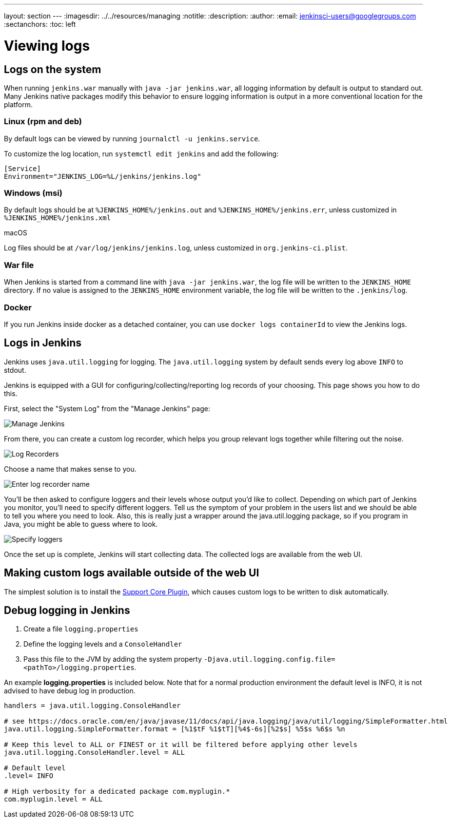 ---
layout: section
---
ifdef::backend-html5[]
ifndef::env-github[:imagesdir: ../../resources/managing]
:notitle:
:description:
:author:
:email: jenkinsci-users@googlegroups.com
:sectanchors:
:toc: left
endif::[]

= Viewing logs

== Logs on the system

When running `jenkins.war` manually with `java -jar jenkins.war`,
all logging information by default is output to standard out. Many
Jenkins native packages modify this behavior to ensure logging
information is output in a more conventional location for the platform.

=== Linux (rpm and deb)

By default logs can be viewed by running `journalctl -u jenkins.service`.

To customize the log location,
run `systemctl edit jenkins` and add the following:

[source]
----
[Service]
Environment="JENKINS_LOG=%L/jenkins/jenkins.log"
----

=== Windows (msi)

By default logs should be at `%JENKINS_HOME%/jenkins.out` and `%JENKINS_HOME%/jenkins.err`, unless customized in `%JENKINS_HOME%/jenkins.xml`

macOS

Log files should be at `+/var/log/jenkins/jenkins.log+`, unless customized in `org.jenkins-ci.plist`.

=== War file 

When Jenkins is started from a command line with `+java -jar jenkins.war+`, the log file will be written to the `+JENKINS_HOME+` directory.
If no value is assigned to the `+JENKINS_HOME+` environment variable, the log file will be written to the `+.jenkins/log+`.


=== Docker

If you run Jenkins inside docker as a detached container, you can use `docker logs containerId` to view the Jenkins logs.

== Logs in Jenkins

Jenkins uses `java.util.logging` for logging. The `java.util.logging` system by
default sends every log above `INFO` to stdout.

Jenkins is equipped with a GUI for configuring/collecting/reporting log records of your choosing. 
This page shows you how to do this.

First, select the "System Log" from the "Manage Jenkins" page:

image::logging-manage-screen.png["Manage Jenkins"]

From there, you can create a custom log recorder, which helps you group
relevant logs together while filtering out the noise.

image::logging-log-recorders.png["Log Recorders"]

Choose a name that makes sense to you.

image::logging-enter-name.png["Enter log recorder name"]

You'll be then asked to configure loggers and their levels whose output
you'd like to collect. Depending on which part of Jenkins you monitor,
you'll need to specify different loggers. Tell us the symptom of your
problem in the users list and we should be able to tell you where you
need to look. Also, this is really just a wrapper around the
java.util.logging package, so if you program in Java, you might be able
to guess where to look.

image::logging-logger-config.png["Specify loggers"]

Once the set up is complete, Jenkins will start collecting data. The
collected logs are available from the web UI.

== Making custom logs available outside of the web UI

The simplest solution is to install the link:https://plugins.jenkins.io/support-core[Support Core Plugin], 
which causes custom logs to be written to disk automatically.

== Debug logging in Jenkins

1. Create a file `logging.properties`
2. Define the logging levels and a `ConsoleHandler`
3. Pass this file to the JVM by adding the system property `-Djava.util.logging.config.file=<pathTo>/logging.properties`.

An example *logging.properties* is included below.
Note that for a normal production environment the default level is INFO, it is not advised to have debug log in production.

[source]
----
handlers = java.util.logging.ConsoleHandler

# see https://docs.oracle.com/en/java/javase/11/docs/api/java.logging/java/util/logging/SimpleFormatter.html
java.util.logging.SimpleFormatter.format = [%1$tF %1$tT][%4$-6s][%2$s] %5$s %6$s %n

# Keep this level to ALL or FINEST or it will be filtered before applying other levels
java.util.logging.ConsoleHandler.level = ALL

# Default level
.level= INFO

# High verbosity for a dedicated package com.myplugin.*
com.myplugin.level = ALL
----
